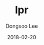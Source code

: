 # Created 2018-02-20 Tue 17:13
#+OPTIONS: -:nil --:nil tex:t ^:nil num:nil
#+TITLE: lpr
#+DATE: 2018-02-20
#+AUTHOR: Dongsoo Lee
#+MACRO: class @@html:<span class="lc-class">$1</span>@@
#+MACRO: func @@html:<span class="lc-func">$1</span>@@
#+MACRO: ret @@html:<span class="lc-ret">$1</span>@@
#+MACRO: arg @@html:<span class="lc-arg">$1</span>@@
#+MACRO: kwd @@html:<span class="lc-kwd">$1</span>@@
#+MACRO: type @@html:<span class="lc-type">$1</span>@@
#+MACRO: var @@html:<span class="lc-var">$1</span>@@
#+MACRO: const @@html:<span class="lc-const">$1</span>@@
#+MACRO: path @@html:<span class="lc-path">$1</span>@@
#+MACRO: file @@html:<span class="lc-file">$1</span>@@

#+MACRO: REDIRECT @@html:<script type="javascript">location.href = "$1"</script>@@
#+MACRO: INCLUDE_PROGRESS (eval (lc-macro/include-progress))
#+MACRO: INCLUDE_DOCS (eval (lc-macro/include-docs))
#+MACRO: META (eval (lc-macro/meta))

#+HTML_HEAD: <script async src="https://www.googletagmanager.com/gtag/js?id=UA-113933734-1"></script>
#+HTML_HEAD: <script>window.dataLayer = window.dataLayer || [];function gtag(){dataLayer.push(arguments);}gtag('js', new Date());gtag('config', 'UA-113933734-1');</script>

#+HTML_HEAD: <link rel="stylesheet" type="text/css" href="../dist/org-html-themes/styles/readtheorg/css/htmlize.css"/>
#+HTML_HEAD: <link rel="stylesheet" type="text/css" href="../dist/org-html-themes/styles/readtheorg/css/readtheorg.css"/>
#+HTML_HEAD: <link rel="stylesheet" type="text/css" href="../dist/org-html-themes/styles/readtheorg/css/rtd-full.css"/>
#+HTML_HEAD: <link rel="stylesheet" type="text/css" href="../dist/org-html-themes/styles/readtheorg/css/my.css"/>

#+HTML_HEAD: <script type="text/javascript" src="../dist/org-html-themes/styles/lib/js/jquery-2.1.3.min.js"></script>
#+HTML_HEAD: <script type="text/javascript" src="../dist/org-html-themes/styles/lib/js/bootstrap-3.3.4.min.js"></script>
#+HTML_HEAD: <script type="text/javascript" src="../dist/org-html-themes/styles/lib/js/jquery.stickytableheaders.min.js"></script>
#+HTML_HEAD: <script type="text/javascript" src="../dist/org-html-themes/styles/readtheorg/js/readtheorg.js"></script>

#+HTML_HEAD: <meta name="title" content="lpr - Linux Commands">
#+HTML_HEAD: <meta name="description" content="">
#+HTML_HEAD: <meta name="by" content="Dongsoo Lee">
#+HTML_HEAD: <meta property="og:type" content="article">
#+HTML_HEAD: <meta property="og:title" content="lpr - Linux Commands">
#+HTML_HEAD: <meta property="og:description" content="">
#+HTML_HEAD: <meta name="twitter:title" content="lpr - Linux Commands">
#+HTML_HEAD: <meta name="twitter:description" content="">
